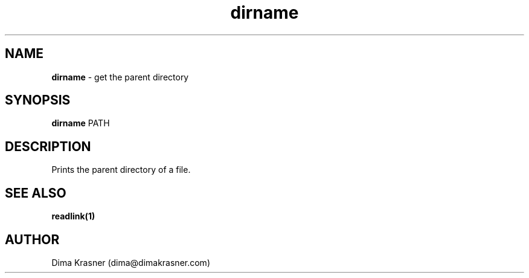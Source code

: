 .TH dirname 1
.SH NAME
.B dirname
\- get the parent directory
.SH SYNOPSIS
.B dirname
PATH
.SH DESCRIPTION
Prints the parent directory of a file.
.SH "SEE ALSO"
.B readlink(1)
.SH AUTHOR
Dima Krasner (dima@dimakrasner.com)
